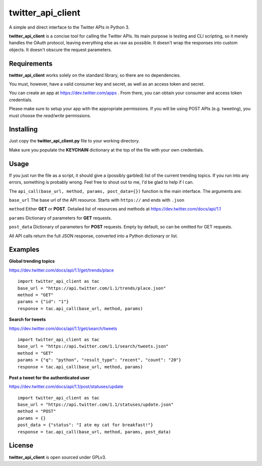 twitter_api_client
==================

A simple and direct interface to the Twitter APIs in Python 3.

**twitter_api_client** is a concise tool for calling the
Twitter APIs. Its main purpose is testing and CLI scripting,
so it merely handles the OAuth protocol, leaving everything else
as raw as possible. It doesn't wrap the responses into custom objects.
It doesn't obscure the request parameters.

Requirements
------------

**twitter_api_client** works solely on the standard library,
so there are no dependencies.

You must, however, have a valid consumer key and secret,
as well as an access token and secret.

You can create an app at https://dev.twitter.com/apps
. From there, you can obtain your consumer and access token credentials.

Please make sure to setup your app with the appropriate permissions.
If you will be using POST APIs (e.g. tweeting), you must choose the
*read/write* permissions.

Installing
----------

Just copy the **twitter_api_client.py** file to your working
directory.

Make sure you populate the **KEYCHAIN** dictionary at the top
of the file with your own credentials.

Usage
-----

If you just run the file as a script, it should give a (possibly garbled)
list of the current trending topics. If you run into any errors,
something is probably wrong. Feel free to shout out to me, I'd be
glad to help if I can.

The ``api_call(base_url, method, params, post_data={})`` function is the
main interface. The arguments are:

``base_url`` The base url of the API resource. Starts with ``https://``
and ends with ``.json``

``method`` Either **GET** or **POST**. Detailed list of resources
and methods at https://dev.twitter.com/docs/api/1.1

``params`` Dictionary of parameters for **GET** requests.

``post_data`` Dictionary of parameters for **POST** requests. Empty by
default, so can be omitted for GET requests.

All API calls return the full JSON response, converted into a Python
dictionary or list.

Examples
--------

**Global trending topics**

https://dev.twitter.com/docs/api/1.1/get/trends/place

::

    import twitter_api_client as tac
    base_url = "https://api.twitter.com/1.1/trends/place.json"
    method = "GET"
    params = {"id": "1"}
    response = tac.api_call(base_url, method, params)

**Search for tweets**

https://dev.twitter.com/docs/api/1.1/get/search/tweets

::

    import twitter_api_client as tac
    base_url = "https://api.twitter.com/1.1/search/tweets.json"
    method = "GET"
    params = {"q": "python", "result_type": "recent", "count": "20"}
    response = tac.api_call(base_url, method, params)

**Post a tweet for the authenticated user**

https://dev.twitter.com/docs/api/1.1/post/statuses/update

::

    import twitter_api_client as tac
    base_url = "https://api.twitter.com/1.1/statuses/update.json"
    method = "POST"
    params = {}
    post_data = {"status": "I ate my cat for breakfast!"}
    response = tac.api_call(base_url, method, params, post_data)

License
-------

**twitter_api_client** is open sourced under GPLv3.